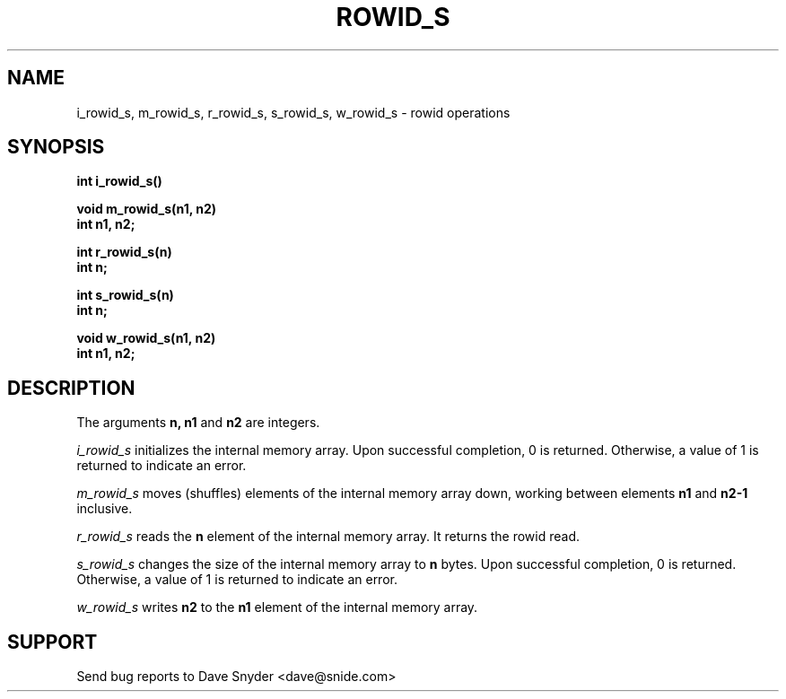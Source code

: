 .TH ROWID_S 3
.SH NAME
i_rowid_s, m_rowid_s, r_rowid_s, s_rowid_s, w_rowid_s \- rowid operations
.SH SYNOPSIS
.B int i_rowid_s()

.B void m_rowid_s(n1, n2)
.br
.B int n1, n2;

.B int r_rowid_s(n)
.br
.B int n;

.B int s_rowid_s(n)
.br
.B int n;

.B void w_rowid_s(n1, n2)
.br
.B int n1, n2;
.SH DESCRIPTION
The arguments
.B n, n1
and
.B n2
are integers.

.br
.I i_rowid_s
initializes the internal memory array.  Upon successful completion,
0 is returned.  Otherwise, a value of 1 is returned to indicate an error.

.br
.I m_rowid_s
moves (shuffles) elements of the internal memory array down, working
between elements
.B n1
and
.B n2\-1
inclusive.

.br
.I r_rowid_s
reads the
.B n
element of the internal memory array.  It returns the rowid read.

.br
.I s_rowid_s
changes the size of the internal memory array to
.B n
bytes.  Upon successful completion, 0 is returned.  Otherwise, a
value of 1 is returned to indicate an error.

.br
.I w_rowid_s
writes
.B n2
to the
.B n1
element of the internal memory array.
.SH SUPPORT
Send bug reports to Dave Snyder <dave@snide.com>

